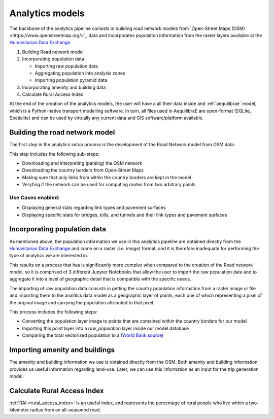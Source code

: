 .. _build_analytics_model:

Analytics models
================

The backbone of the analytics pipeline consists in building road network models 
from `Open-Street Maps (OSM)<https://www.openstreetmap.org/>`_ data and incorporates population information
from the raster layers available at the  `Humanitarian Data Exchange
<https://data.humdata.org/>`_.

1. Building Road network model
2. Incorporating population data

   * Importing raw population data
   * Aggregating population into analysis zones
   * Importing population pyramid data

3. Incorporating amenity and building data
4. Calculate Rural Access Index

At the end of the creation of the analytics models, the user will have a
all their data inside and :ref:`aequilibrae` model, which is a Python-native
transport modelling software. In turn, all files used in AequilibraE are
open-format (SQLite, Spatialite) and can be used by virtually any current data
and GIS software/platform available.

Building the road network model
_______________________________

The first step in the analytics setup process is the development of the Road
Network model from OSM data.

This step includes the following sub-steps:

* Downloading and interpreting (parsing) the OSM network
* Downloading the country borders from Open-Street Maps
* Making sure that only links from within the country borders are kept in the
  model
* Veryfing if the network can be used for computing routes from two arbitrary
  points

Use Cases enabled:
~~~~~~~~~~~~~~~~~~

* Displaying general stats regarding link types and pavement surfaces

* Displaying specific stats for bridges, tolls, and tunnels and their link types
  and pavement surfaces

Incorporating population data
_____________________________

As mentioned above, the population information we use in this analytics pipeline
are obtained directly from the `Humanitarian Data Exchange
<https://data.humdata.org/>`_ and come on a raster (i.e. image) format, and it
is therefore inadequate for performing the type of analytics we are interested
in.

This results on a process that has is significantly more complex when compared
to the creation of the Road network model, so it is comprised of 3 different
Jupyter Notebooks that allow the user to import the raw population data and to
aggregate it into a level of geographic detail that is compatible with the
specific needs.

The importing of raw population data consists in getting the country population 
information from a raster image or file and importing them to the analitics data
model as a geographic layer of points, each one of which representing a pixel of the
original image and carrying the population attributed to that pixel.

This process includes the following steps:

* Converting the population layer image to points that are contained within
  the country borders for our model
* Importing this point layer into a *raw_population* layer inside our model
  database
* Comparing the total vectorized population to a (`World Bank source
  <https://data.worldbank.org/indicator/SP.POP.TOTL>`_)

Importing amenity and buildings
_______________________________

The amenity and building information we use is obtained directly from the
OSM. Both amenity and building information provides us useful information regarding
land-use. Later, we can use this information as an input for the trip
generation model.

Calculate Rural Access Index
_____________________________

:ref:`RAI <rural_access_index>` is an useful index, and represents the percentage of 
rural people who live within a two-kilometer radius from an all-seasoned road.
